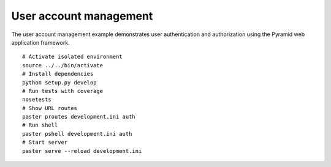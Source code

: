 User account management
=======================
The user account management example demonstrates user authentication and authorization using the Pyramid web application framework. ::

    # Activate isolated environment
    source ../../bin/activate
    # Install dependencies
    python setup.py develop
    # Run tests with coverage
    nosetests
    # Show URL routes
    paster proutes development.ini auth
    # Run shell
    paster pshell development.ini auth
    # Start server
    paster serve --reload development.ini
